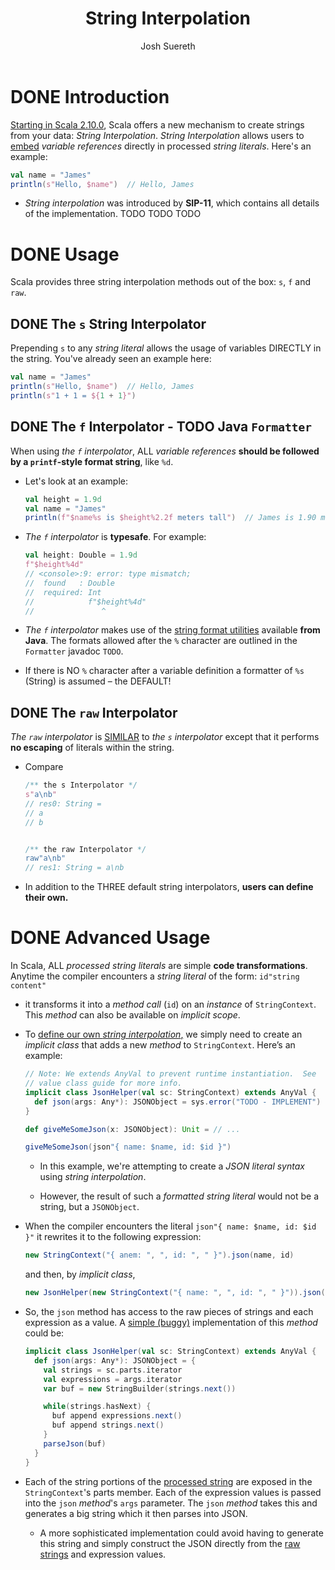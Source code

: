 #+TITLE: String Interpolation
#+AUTHOR: Josh Suereth
#+CONTRIBUTORS: xingyif, heathermiller
#+STARTUP: entitiespretty

* DONE Introduction
  CLOSED: [2019-06-09 Sun 23:26]
  _Starting in Scala 2.10.0_,
  Scala offers a new mechanism to create strings from your data:
  /String Interpolation/. /String Interpolation/ allows users to _embed_
  /variable references/ directly in processed /string literals/. Here's an
  example:
  #+begin_src scala
    val name = "James"
    println(s"Hello, $name")  // Hello, James
  #+end_src

  - /String interpolation/ was introduced by *SIP-11*, which contains all details
    of the implementation.
    TODO TODO TODO

* DONE Usage
  CLOSED: [2019-06-09 Sun 23:24]
  Scala provides three string interpolation methods out of the box:
  ~s~, ~f~ and ~raw~.

** DONE The ~s~ String Interpolator
   CLOSED: [2019-06-09 Sun 23:14]
   Prepending ~s~ to any /string literal/ allows the usage of variables DIRECTLY
   in the string. You've already seen an example here:
   #+begin_src scala
     val name = "James"
     println(s"Hello, $name")  // Hello, James
     println(s"1 + 1 = ${1 + 1}")
   #+end_src

** DONE The ~f~ Interpolator - TODO Java ~Formatter~
   CLOSED: [2019-06-09 Sun 23:24]
   When using /the ~f~ interpolator/, ALL /variable references/ *should be
   followed by a ~printf~-style format string*, like ~%d~.
   - Let's look at an example:
     #+begin_src scala
       val height = 1.9d
       val name = "James"
       println(f"$name%s is $height%2.2f meters tall")  // James is 1.90 meters tall
     #+end_src

   - /The ~f~ interpolator/ is *typesafe*.
     For example:
     #+begin_src scala
       val height: Double = 1.9d
       f"$height%4d"
       // <console>:9: error: type mismatch;
       //  found   : Double
       //  required: Int
       //            f"$height%4d"
       //               ^
     #+end_src

   - /The ~f~ interpolator/ makes use of the _string format utilities_ available
     *from Java*. The formats allowed after the ~%~ character are outlined in
     the ~Formatter~ javadoc =TODO=.

   - If there is NO ~%~ character after a variable definition a formatter of ~%s~
     (String) is assumed -- the DEFAULT!

** DONE The ~raw~ Interpolator
   CLOSED: [2019-06-09 Sun 23:20]
   /The ~raw~ interpolator/ is _SIMILAR_ to /the ~s~ interpolator/ except that
   it performs *no escaping* of literals within the string.
   - Compare
     #+begin_src scala
       /** the s Interpolator */
       s"a\nb"
       // res0: String =
       // a
       // b


       /** the raw Interpolator */
       raw"a\nb"
       // res1: String = a\nb
     #+end_src

   - In addition to the THREE default string interpolators,
     *users can define their own.*

* DONE Advanced Usage
  CLOSED: [2019-06-10 Mon 00:16]
  In Scala, ALL /processed string literals/ are simple *code transformations*.
  Anytime the compiler encounters a /string literal/ of the form:
  ~id"string content"~

  - it transforms it into a /method call/ (~id~) on an /instance/ of ~StringContext~.
    This /method/ can also be available on /implicit scope/.

  - To _define our own /string interpolation/,_
    we simply need to create an /implicit class/ that adds a new /method/ to
    ~StringContext~. Here’s an example:
    #+begin_src scala
      // Note: We extends AnyVal to prevent runtime instantiation.  See
      // value class guide for more info.
      implicit class JsonHelper(val sc: StringContext) extends AnyVal {
        def json(args: Any*): JSONObject = sys.error("TODO - IMPLEMENT")
      }

      def giveMeSomeJson(x: JSONObject): Unit = // ...

      giveMeSomeJson(json"{ name: $name, id: $id }")
    #+end_src
    + In this example, we're attempting to create a /JSON literal syntax/ using
      /string interpolation/.

    + However, the result of such a /formatted string literal/ would not be a
      string, but a ~JSONObject~.

  - When the compiler encounters the literal ~json"{ name: $name, id: $id }"~ it
    rewrites it to the following expression:
    #+begin_src scala
      new StringContext("{ anem: ", ", id: ", " }").json(name, id)
    #+end_src
    and then, by /implicit class/,
    #+begin_src scala
      new JsonHelper(new StringContext("{ name: ", ", id: ", " }")).json(name, id)
    #+end_src

  - So, the ~json~ method has access to the raw pieces of strings and each expression
    as a value. A _simple (buggy)_ implementation of this /method/ could be:
    #+begin_src scala
      implicit class JsonHelper(val sc: StringContext) extends AnyVal {
        def json(args: Any*): JSONObject = {
          val strings = sc.parts.iterator
          val expressions = args.iterator
          var buf = new StringBuilder(strings.next())

          while(strings.hasNext) {
            buf append expressions.next()
            buf append strings.next()
          }
          parseJson(buf)
        }
      }
    #+end_src

  - Each of the string portions of the _processed string_ are exposed in the
    ~StringContext~'s parts member. Each of the expression values is passed into
    the ~json~ /method/'s ~args~ parameter. The ~json~ /method/ takes this and
    generates a big string which it then parses into JSON.
    + A more sophisticated implementation could avoid having to generate this
      string and simply construct the JSON directly from the _raw strings_ and
      expression values.
